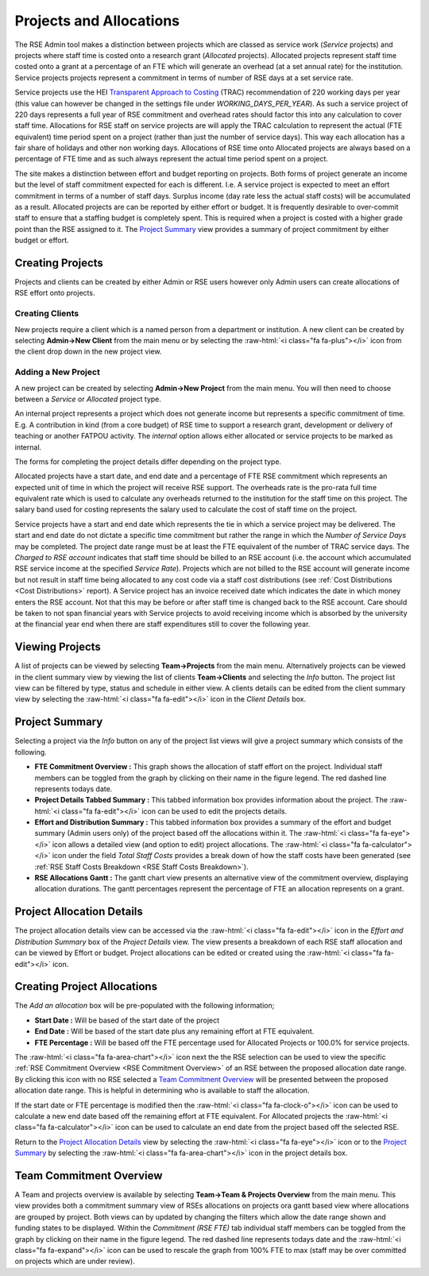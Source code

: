 Projects and Allocations
========================

The RSE Admin tool makes a distinction between projects which are classed as service work (*Service* projects) and projects where staff time is costed onto a research grant (*Allocated* projects). Allocated projects represent staff time costed onto a grant at a percentage of an FTE which will generate an overhead (at a set annual rate) for the institution. Service projects projects represent a commitment in terms of number of RSE days at a set service rate. 

Service projects use the HEI `Transparent Approach to Costing <https://www.trac.ac.uk/about/>`_ (TRAC) recommendation of 220 working days per year (this value can however be changed in the settings file under *WORKING_DAYS_PER_YEAR*). As such a service project of 220 days represents a full year of RSE commitment and overhead rates should factor this into any calculation to cover staff time. Allocations for RSE staff on service projects are will apply the TRAC calculation to represent the actual (FTE equivalent) time period spent on a project (rather than just the number of service days). This way each allocation has a fair share of holidays and other non working days. Allocations of RSE time onto Allocated projects are always based on a percentage of FTE time and as such always represent the actual time period spent on a project.

The site makes a distinction between effort and budget reporting on projects. Both forms of project generate an income but the level of staff commitment expected for each is different. I.e. A service project is expected to meet an effort commitment in terms of a number of staff days. Surplus income (day rate less the actual staff costs) will be accumulated as a result. Allocated projects are can be reported by either effort or budget. It is frequently desirable to over-commit staff to ensure that a staffing budget is completely spent. This is required when a project is costed with a higher grade point than the RSE assigned to it. The `Project Summary`_ view provides a summary of project commitment by either budget or effort.



Creating Projects
-----------------

Projects and clients can be created by either Admin or RSE users however only Admin users can create allocations of RSE effort onto projects.

Creating Clients
~~~~~~~~~~~~~~~~

New projects require a client which is a named person from a department or institution. A new client can be created by selecting **Admin->New Client** from the main menu or by selecting the :raw-html:`<i class="fa fa-plus"></i>` icon from the client drop down in the new project view.

Adding a New Project
~~~~~~~~~~~~~~~~~~~~

A new project can be created by selecting **Admin->New Project** from the main menu. You will then need to choose between a *Service* or *Allocated* project type. 

An internal project represents a project which does not generate income but represents a specific commitment of time. E.g. A contribution in kind (from a core budget) of RSE time to support a research grant, development or delivery of teaching or another FATPOU activity. The *internal* option allows either allocated or service projects to be marked as internal.

The forms for completing the project details differ depending on the project type.

Allocated projects have a start date, and end date and a percentage of FTE RSE commitment which represents an expected unit of time in which the project will receive RSE support. The overheads rate is the pro-rata full time equivalent rate which is used to calculate any overheads returned to the institution for the staff time on this project. The salary band used for costing represents the salary used to calculate the cost of staff time on the project. 

Service projects have a start and end date which represents the tie in which a service project may be delivered. The start and end date do not dictate a specific time commitment but rather the range in which the *Number of Service Days* may be completed. The project date range must be at least the FTE equivalent of the number of TRAC service days. The *Charged to RSE account* indicates that staff time should be billed to an RSE account (i.e. the account which accumulated RSE service income at the specified *Service Rate*). Projects which are not billed to the RSE account will generate income but not result in staff time being allocated to any cost code via a staff cost distributions (see :ref:`Cost Distributions <Cost Distributions>` report). A Service project has an invoice received date which indicates the date in which money enters the RSE account. Not that this may be before or after staff time is changed back to the RSE account. Care should be taken to not span financial years with Service projects to avoid receiving income which is absorbed by the university at the financial year end when there are staff expenditures still to cover the following year.


Viewing Projects
----------------

A list of projects can be viewed by selecting **Team->Projects** from the main menu. Alternatively projects can be viewed in the client summary view by viewing the list of clients **Team->Clients** and selecting the *Info* button. The project list view can be filtered by type, status and schedule in either view. A clients details can be edited from the client summary view by selecting the :raw-html:`<i class="fa fa-edit"></i>` icon in the *Client Details* box.


Project Summary
---------------

Selecting a project via the *Info* button on any of the project list views will give a project summary which consists of the following.

- **FTE Commitment Overview :** This graph shows the allocation of staff effort on the project. Individual staff members can be toggled from the graph by clicking on their name in the figure legend.  The red dashed line represents todays date.
- **Project Details Tabbed Summary :** This tabbed information box provides information about the project. The :raw-html:`<i class="fa fa-edit"></i>` icon can be used to edit the projects details.
- **Effort and Distribution Summary :** This tabbed information box provides a summary of the effort and budget summary (Admin users only) of the project based off the allocations within it. The :raw-html:`<i class="fa fa-eye"></i>` icon allows a detailed view (and option to edit) project allocations. The :raw-html:`<i class="fa fa-calculator"></i>` icon under the field *Total Staff Costs* provides a break down of how the staff costs have been generated (see :ref:`RSE Staff Costs Breakdown <RSE Staff Costs Breakdown>`).
- **RSE Allocations Gantt :** The gantt chart view presents an alternative view of the commitment overview, displaying allocation durations. The gantt percentages represent the percentage of FTE an allocation represents on a grant.

Project Allocation Details
--------------------------

The project allocation details view can be accessed via the :raw-html:`<i class="fa fa-edit"></i>` icon in the *Effort and Distribution Summary* box of the *Project Details* view. The view presents a breakdown of each RSE staff allocation and can be viewed by Effort or budget. Project allocations can be edited or created using the :raw-html:`<i class="fa fa-edit"></i>` icon.

Creating Project Allocations
----------------------------

The *Add an allocation* box will be pre-populated with the following information;

- **Start Date :** Will be based of the start date of the project
- **End Date :** Will be based of the start date plus any remaining effort at FTE equivalent.
- **FTE Percentage :** Will be based off the FTE percentage used for Allocated Projects or 100.0% for service projects.

The :raw-html:`<i class="fa fa-area-chart"></i>` icon next the the RSE selection can be used to view the specific :ref:`RSE Commitment Overview <RSE Commitment Overview>` of an RSE between the proposed allocation date range. By clicking this icon with no RSE selected a `Team Commitment Overview`_ will be presented between the proposed allocation date range. This is helpful in determining who is available to staff the allocation.

If the start date or FTE percentage is modified then the :raw-html:`<i class="fa fa-clock-o"></i>` icon can be used to calculate a new end date based off the remaining effort at FTE equivalent. For Allocated projects the :raw-html:`<i class="fa fa-calculator"></i>` icon can be used to calculate an end date from the project based off the selected RSE.

Return to the `Project Allocation Details`_ view by selecting the  :raw-html:`<i class="fa fa-eye"></i>` icon or to the `Project Summary`_ by selecting the :raw-html:`<i class="fa fa-area-chart"></i>` icon in the project details box.


Team Commitment Overview
------------------------

A Team and projects overview is available by selecting **Team->Team & Projects Overview** from the main menu. This view provides both a commitment summary view of RSEs allocations on projects ora gantt based view where allocations are grouped by project. Both views can by updated by changing the filters which allow the date range shown and funding states to be displayed. Within the *Commitment (RSE FTE)* tab individual staff members can be toggled from the graph by clicking on their name in the figure legend. The red dashed line represents todays date and the :raw-html:`<i class="fa fa-expand"></i>` icon can be used to rescale the graph from 100% FTE to max (staff may be over committed on projects which are under review).
